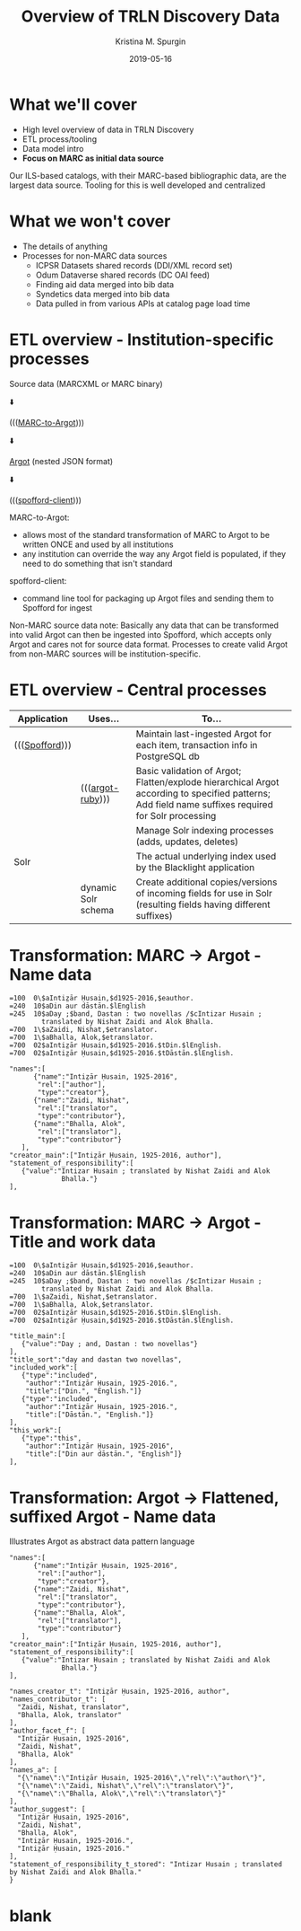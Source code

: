 #+AUTHOR: Kristina M. Spurgin
#+TITLE: Overview of TRLN Discovery Data
#+EMAIL: kspurgin@email.unc.edu
#+DATE: 2019-05-16
#+REVEAL_TRANS: none
#+REVEAL_THEME: sky
#+REVEAL_MIN_SCALE: 1
#+REVEAL_MAX_SCALE: 1
#+REVEAL_MARGIN: 0
#+OPTIONS: toc:nil 
#+OPTIONS: num:nil
#+OPTIONS: ^:nil
#+REVEAL_TITLE_SLIDE_BACKGROUND: ./images/Background1.png
#+EXPORT_FILE_NAME: index.html

#+BEGIN_COMMENT
After export:

- Add to Reveal.initialize at bottom of index.html
width: "95%",
height: "95%",

- Remove created date from top 
#+END_COMMENT

* What we'll cover
 - High level overview of data in TRLN Discovery
 - ETL process/tooling
 - Data model intro
 - *Focus on MARC as initial data source*

#+BEGIN_NOTES
Our ILS-based catalogs, with their MARC-based bibliographic data, are the largest data source. Tooling for this is well developed and centralized
#+END_NOTES

* What we won't cover
 - The details of anything
 - Processes for non-MARC data sources
   - ICPSR Datasets shared records (DDI/XML record set)
   - Odum Dataverse shared records (DC OAI feed)
   - Finding aid data merged into bib data
   - Syndetics data merged into bib data
   - Data pulled in from various APIs at catalog page load time

* ETL overview - Institution-specific processes
Source data (MARCXML or MARC binary)

⬇️

((([[https://github.com/trln/marc-to-argot][MARC-to-Argot]])))

⬇️

[[https://github.com/trln/data-documentation/tree/master/argot][Argot]] (nested JSON format)

⬇️

((([[https://github.com/trln/spofford-client][spofford-client]]))) 

#+BEGIN_NOTES
MARC-to-Argot:
 - allows most of the standard transformation of MARC to Argot to be written ONCE and used by all institutions
 - any institution can override the way any Argot field is populated, if they need to do something that isn't standard

spofford-client:
 - command line tool for packaging up Argot files and sending them to Spofford for ingest

Non-MARC source data note: Basically any data that can be transformed into valid Argot can then be ingested into Spofford, which accepts only Argot and cares not for source data format. Processes to create valid Argot from non-MARC sources will be institution-specific.
#+END_NOTES

* ETL overview - Central processes
|----------------+---------------------+--------------------------------------------------------------------------------------------------------------------------|
| Application    | Uses...             | To...                                                                                                                    |
|----------------+---------------------+--------------------------------------------------------------------------------------------------------------------------|
| ((([[https://github.com/trln/trln-ingest][Spofford]]))) |                     | Maintain last-ingested Argot for each item, transaction info in PostgreSQL db                                            |
|                | ((([[https://github.com/trln/argot-ruby][argot-ruby]])))    | Basic validation of Argot; Flatten/explode hierarchical Argot according to specified patterns; Add field name suffixes required for Solr processing  |
|                |                     | Manage Solr indexing processes (adds, updates, deletes)                                                                  |
| Solr           |                     | The actual underlying index used by the Blacklight application                                                           |
|                | dynamic Solr schema | Create additional copies/versions of incoming fields for use in Solr (resulting fields having different suffixes)        |
|----------------+---------------------+--------------------------------------------------------------------------------------------------------------------------|


* Transformation: MARC -> Argot - Name data

#+REVEAL_HTML: <div class="column" style="float:left; width: 50%">

#+BEGIN_SRC 
=100  0\$aIntiz̤ār Ḥusain,$d1925-2016,$eauthor.
=240  10$aDin aur dāstān.$lEnglish
=245  10$aDay ;$band, Dastan : two novellas /$cIntizar Husain ;
        translated by Nishat Zaidi and Alok Bhalla.
=700  1\$aZaidi, Nishat,$etranslator.
=700  1\$aBhalla, Alok,$etranslator.
=700  02$aIntiz̤ār Ḥusain,$d1925-2016.$tDin.$lEnglish.
=700  02$aIntiz̤ār Ḥusain,$d1925-2016.$tDāstān.$lEnglish.
#+END_SRC

#+REVEAL_HTML: </div>

#+REVEAL_HTML: <div class="column" style="float:right; width: 50%">

#+BEGIN_SRC 
"names":[
      {"name":"Intiz̤ār Ḥusain, 1925-2016",
       "rel":["author"],
       "type":"creator"},
      {"name":"Zaidi, Nishat",
       "rel":["translator",
       "type":"contributor"},
      {"name":"Bhalla, Alok",
       "rel":["translator"],
       "type":"contributor"}
   ],
"creator_main":["Intiz̤ār Ḥusain, 1925-2016, author"],
"statement_of_responsibility":[
   {"value":"Intizar Husain ; translated by Nishat Zaidi and Alok
             Bhalla."}
],
#+END_SRC

#+REVEAL_HTML: </div>

* Transformation: MARC -> Argot - Title and work data

#+REVEAL_HTML: <div class="column" style="float:left; width: 50%">

#+BEGIN_SRC 
=100  0\$aIntiz̤ār Ḥusain,$d1925-2016,$eauthor.
=240  10$aDin aur dāstān.$lEnglish
=245  10$aDay ;$band, Dastan : two novellas /$cIntizar Husain ;
        translated by Nishat Zaidi and Alok Bhalla.
=700  1\$aZaidi, Nishat,$etranslator.
=700  1\$aBhalla, Alok,$etranslator.
=700  02$aIntiz̤ār Ḥusain,$d1925-2016.$tDin.$lEnglish.
=700  02$aIntiz̤ār Ḥusain,$d1925-2016.$tDāstān.$lEnglish.
#+END_SRC

#+REVEAL_HTML: </div>

#+REVEAL_HTML: <div class="column" style="float:right; width: 50%">

#+BEGIN_SRC 
"title_main":[
   {"value":"Day ; and, Dastan : two novellas"}
],
"title_sort":"day and dastan two novellas",
"included_work":[
   {"type":"included",
    "author":"Intiz̤ār Ḥusain, 1925-2016.",
    "title":["Din.", "English."]}
   {"type":"included",
    "author":"Intiz̤ār Ḥusain, 1925-2016.",
    "title":["Dāstān.", "English."]}
],
"this_work":[
   {"type":"this",
    "author":"Intiz̤ār Ḥusain, 1925-2016",
    "title":["Din aur dāstān.", "English"]}
],
#+END_SRC

#+REVEAL_HTML: </div>

* Transformation: Argot -> Flattened, suffixed Argot - Name data
Illustrates Argot as abstract data pattern language

#+REVEAL_HTML: <div class="column" style="float:left; width: 50%">

#+BEGIN_SRC 
"names":[
      {"name":"Intiz̤ār Ḥusain, 1925-2016",
       "rel":["author"],
       "type":"creator"},
      {"name":"Zaidi, Nishat",
       "rel":["translator",
       "type":"contributor"},
      {"name":"Bhalla, Alok",
       "rel":["translator"],
       "type":"contributor"}
   ],
"creator_main":["Intiz̤ār Ḥusain, 1925-2016, author"],
"statement_of_responsibility":[
   {"value":"Intizar Husain ; translated by Nishat Zaidi and Alok
             Bhalla."}
],
#+END_SRC

#+REVEAL_HTML: </div>

#+REVEAL_HTML: <div class="column" style="float:right; width: 50%">

#+BEGIN_SRC 
"names_creator_t": "Intiz̤ār Ḥusain, 1925-2016, author",
"names_contributor_t": [
  "Zaidi, Nishat, translator",
  "Bhalla, Alok, translator"
],
"author_facet_f": [
  "Intiz̤ār Ḥusain, 1925-2016",
  "Zaidi, Nishat",
  "Bhalla, Alok"
],
"names_a": [
  "{\"name\":\"Intiz̤ār Ḥusain, 1925-2016\",\"rel\":\"author\"}",
  "{\"name\":\"Zaidi, Nishat\",\"rel\":\"translator\"}",
  "{\"name\":\"Bhalla, Alok\",\"rel\":\"translator\"}"
],
"author_suggest": [
  "Intiz̤ār Ḥusain, 1925-2016",
  "Zaidi, Nishat",
  "Bhalla, Alok",
  "Intiz̤ār Ḥusain, 1925-2016.",
  "Intiz̤ār Ḥusain, 1925-2016."
],
"statement_of_responsibility_t_stored": "Intizar Husain ; translated by Nishat Zaidi and Alok Bhalla."
}
#+END_SRC

#+REVEAL_HTML: </div>



* blank
#+NAME:  fig:label.png
#+ATTR_HTML: :height 100%
[[./images/label.png]]




